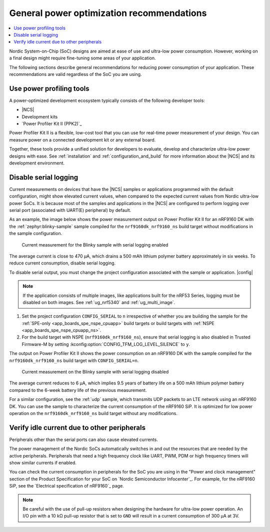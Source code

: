 .. _app_power_opt_general:

General power optimization recommendations
##########################################

.. contents::
   :local:
   :depth: 2

Nordic System-on-Chip (SoC) designs are aimed at ease of use and ultra-low power consumption.
However, working on a final design might require fine-tuning some areas of your application.

The following sections describe general recommendations for reducing power consumption of your application.
These recommendations are valid regardless of the SoC you are using.

Use power profiling tools
*************************

A power-optimized development ecosystem typically consists of the following developer tools:

* |NCS|
* Development kits
* `Power Profiler Kit II (PPK2)`_

Power Profiler Kit II is a flexible, low-cost tool that you can use for real-time power measurement of your design.
You can measure power on a connected development kit or any external board.

Together, these tools provide a unified solution for developers to evaluate, develop and characterize ultra-low power designs with ease.
See :ref:`installation` and :ref:`configuration_and_build` for more information about the |NCS| and its development environment.

Disable serial logging
**********************

Current measurements on devices that have the |NCS| samples or applications programmed with the default configuration, might show elevated current values, when compared to the expected current values from  Nordic ultra-low power SoCs.
It is because most of the samples and applications in the |NCS| are configured to perform logging over serial port (associated with UART(E) peripheral) by default.

As an example, the image below shows the power measurement output on Power Profiler Kit II for an nRF9160 DK with the :ref:`zephyr:blinky-sample` sample compiled for the ``nrf9160dk_nrf9160_ns`` build target without modifications in the sample configuration.

.. figure:: images/app_power_opt_blinky_serial_on.png
   :width: 100 %
   :alt: Current measurement on the Blinky sample with serial logging enabled

   Current measurement for the Blinky sample with serial logging enabled

The average current is close to 470 µA, which drains a 500 mAh lithium polymer battery approximately in six weeks.
To reduce current consumption, disable serial logging.

To disable serial output, you must change the project configuration associated with the sample or application.
|config|

.. note::
    If the application consists of multiple images, like applications built for the nRF53 Series, logging must be disabled on both images.
    See :ref:`ug_nrf5340` and :ref:`ug_multi_image`.

1. Set the project configuration ``CONFIG_SERIAL`` to ``n`` irrespective of whether you are building the sample for the :ref:`SPE-only <app_boards_spe_nspe_cpuapp>` build targets or build targets with :ref:`NSPE <app_boards_spe_nspe_cpuapp_ns>`.
#. For the build target with NSPE (``nrf9160dk_nrf9160_ns``), ensure that serial logging is also disabled in Trusted Firmware-M by setting :kconfig:option:`CONFIG_TFM_LOG_LEVEL_SILENCE` to ``y``.

The output on Power Profiler Kit II shows the power consumption on an nRF9160 DK with the sample compiled for the ``nrf9160dk_nrf9160_ns`` build target with ``CONFIG_SERIAL=n``.

.. figure:: images/app_power_opt_blink_serial_off.png
   :width: 100 %
   :alt: Current measurement on the Blinky sample with serial logging disabled

   Current measurement on the Blinky sample with serial logging disabled

The average current reduces to 6 µA, which implies 9.5 years of battery life on a 500 mAh lithium polymer battery compared to the 6-week battery life of the previous measurement.

For a similar configuration, see the :ref:`udp` sample, which transmits UDP packets to an LTE network using an nRF9160 DK.
You can use the sample to characterize the current consumption of the nRF9160 SiP.
It is optimized for low power operation on the ``nrf9160dk_nrf9160_ns`` build target without any modifications.

Verify idle current due to other peripherals
********************************************

Peripherals other than the serial ports can also cause elevated currents.

The power management of the Nordic SoCs automatically switches in and out the resources that are needed by the active peripherals.
Peripherals that need a high frequency clock like UART, PWM, PDM or high frequency timers will show similar currents if enabled.

You can check the current consumption in peripherals for the SoC you are using in the "Power and clock management" section of the Product Specification for your SoC on `Nordic Semiconductor Infocenter`_.
For example, for the nRF9160 SiP, see the `Electrical specification of nRF9160`_ page.

.. note::
   Be careful with the use of pull-up resistors when designing the hardware for ultra-low power operation.
   An I/O pin with a 10 kΩ pull-up resistor that is set to ``GND`` will result in a current consumption of 300 µA at 3V.
